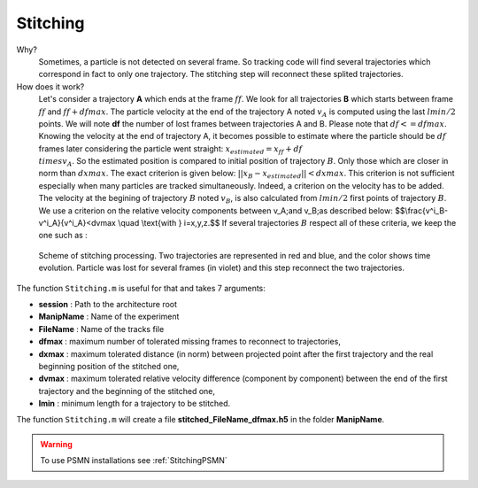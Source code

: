 Stitching
==========

Why?
    Sometimes, a particle is not detected on several frame. So tracking code will find several trajectories which correspond in fact to only one trajectory. The stitching step will reconnect these splited trajectories. 
    
How does it work?
    Let's consider a trajectory **A** which ends at the frame :math:`ff`. We look for all trajectories **B** which starts between frame :math:`ff` and :math:`ff+dfmax`. The particle velocity at the end of the trajectory A noted :math:`v_A` is computed using the last :math:`lmin/2` points. We will note **df** the number of lost frames between trajectories A and B. Please note that :math:`df<=dfmax`. Knowing the velocity at the end of trajectory A, it becomes possible to estimate where the particle should be :math:`df` frames later considering the particle went straight:
    :math:`x_{estimated}=x_{ff}+df\\times v_A`. 
    So the estimated position is compared to initial position of trajectory :math:`B`.  Only those which are closer in norm than :math:`dxmax`. The exact criterion is given below:
    :math:`||x_B-x_{estimated}||<dxmax`.
    This criterion is not sufficient especially when many particles are tracked simultaneously. Indeed, a criterion on the velocity has to be added. The velocity at the begining of trajectory :math:`B` noted :math:`v_B`, is also calculated from :math:`lmin/2` first points of trajectory :math:`B`. We use a criterion on the relative velocity components between \v_A\;\ and \v_B\;\ as described below:
    $$\\frac{v^i_B-v^i_A}{v^i_A}<dvmax \\quad \\text{with } i=x,y,z.$$
    If several trajectories :math:`B` respect all of these criteria, we keep the one such as :
    
        
.. figure:: Figures/Stitching.png
    :width: 40%
    
    Scheme of stitching processing. Two trajectories are represented in red and blue, and the color shows time evolution. Particle was lost for several frames (in violet) and this step reconnect the two trajectories.
    
The function ``Stitching.m`` is useful for that and takes 7 arguments:

- **session**     : Path to the architecture root
- **ManipName**   : Name of the experiment
- **FileName**    : Name of the tracks file
- **dfmax**       : maximum number of tolerated missing frames to reconnect to trajectories,
- **dxmax**       : maximum tolerated distance (in norm) between projected point after the first trajectory and the real beginning position of the stitched one,
- **dvmax**       : maximum tolerated relative velocity difference (component by component) between the end of the first trajectory and the beginning of the stitched one,
- **lmin**        : minimum length for a trajectory to be stitched.

The function ``Stitching.m`` will create a file **stitched_FileName_dfmax.h5** in the folder **ManipName**.

.. warning:: 

    To use PSMN installations see :ref:`StitchingPSMN`
